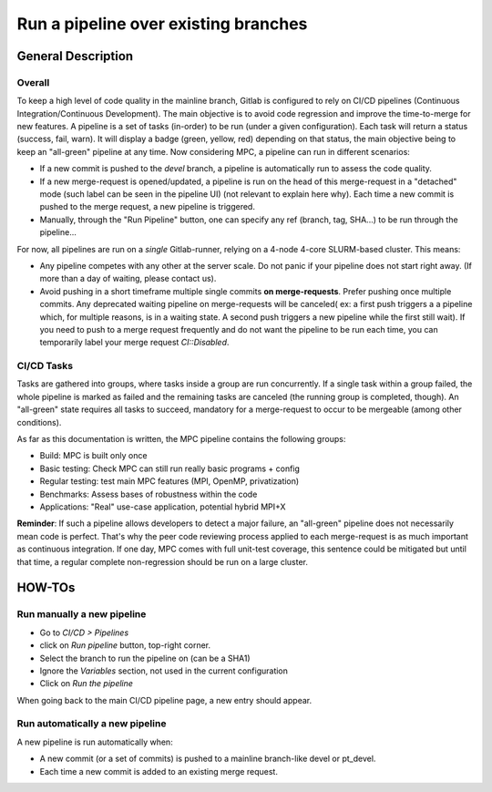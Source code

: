 =====================================
Run a pipeline over existing branches
=====================================

General Description
===================

Overall
-------

To keep a high level of code quality in the mainline branch, Gitlab is configured to rely on CI/CD pipelines (Continuous Integration/Continuous Development). The main objective is to avoid code regression and improve the time-to-merge for new features. A pipeline is a set of tasks (in-order) to be run (under a given configuration). Each task will return a status (success, fail, warn). It will display a badge (green, yellow, red) depending on that status, the main objective being to keep an "all-green" pipeline at any time. Now considering MPC, a pipeline can run in different scenarios:

* If a new commit is pushed to the `devel` branch, a pipeline is automatically run to assess the code quality.

* If a new merge-request is opened/updated, a pipeline is run on the head of this merge-request in a "detached" mode (such label can be seen in the pipeline UI) (not relevant to explain here why). Each time a new commit is pushed to the merge request, a new pipeline is triggered.

* Manually, through the "Run Pipeline" button, one can specify any ref (branch,
  tag, SHA...) to be run through the pipeline...

For now, all pipelines are run on a *single* Gitlab-runner, relying on a 4-node 4-core SLURM-based cluster. This means:

* Any pipeline competes with any other at the server scale. Do not panic if your pipeline does not start right away. (If more than a day of waiting, please contact us).

* Avoid pushing in a short timeframe multiple single commits **on merge-requests**. Prefer pushing once multiple commits. Any deprecated waiting pipeline on merge-requests will be canceled( ex: a first push triggers a a pipeline which, for multiple reasons, is in a waiting state. A second push triggers a new pipeline while the first still wait). If you need to push to a merge request frequently and do not want the pipeline to be run each time, you can temporarily label your merge request `CI::Disabled`.

CI/CD Tasks
-----------

Tasks are gathered into groups, where tasks inside a group are run concurrently. If a single task within a group failed, the whole pipeline is marked as failed and the remaining tasks are canceled (the running group is completed, though). An "all-green" state requires all tasks to succeed, mandatory for a merge-request to occur to be mergeable (among other conditions).

As far as this documentation is written, the MPC pipeline contains the following groups:

* Build: MPC is built only once

* Basic testing: Check MPC can still run really basic programs + config


* Regular testing: test main MPC features (MPI, OpenMP, privatization)

* Benchmarks: Assess bases of robustness within the code

* Applications: "Real" use-case application, potential hybrid MPI+X

**Reminder**: If such a pipeline allows developers to detect a major failure, an "all-green" pipeline does not necessarily mean code is perfect. That's why the peer code reviewing process applied to each merge-request is as much important as continuous integration. If one day, MPC comes with full unit-test coverage, this sentence could be mitigated but until that time, a regular complete non-regression should be run on a large cluster. 

HOW-TOs
=======

Run manually a new pipeline
---------------------------

* Go to `CI/CD > Pipelines`

* click on `Run pipeline` button, top-right corner.

* Select the branch to run the pipeline on (can be a SHA1)

* Ignore the `Variables` section, not used in the current configuration

* Click on `Run the pipeline`

When going back to the main CI/CD pipeline page, a new entry should appear.

Run automatically a new pipeline
--------------------------------

A new pipeline is run automatically when:

* A new commit (or a set of commits) is pushed to a mainline branch-like devel or pt\_devel.

* Each time a new commit is added to an existing merge request.
